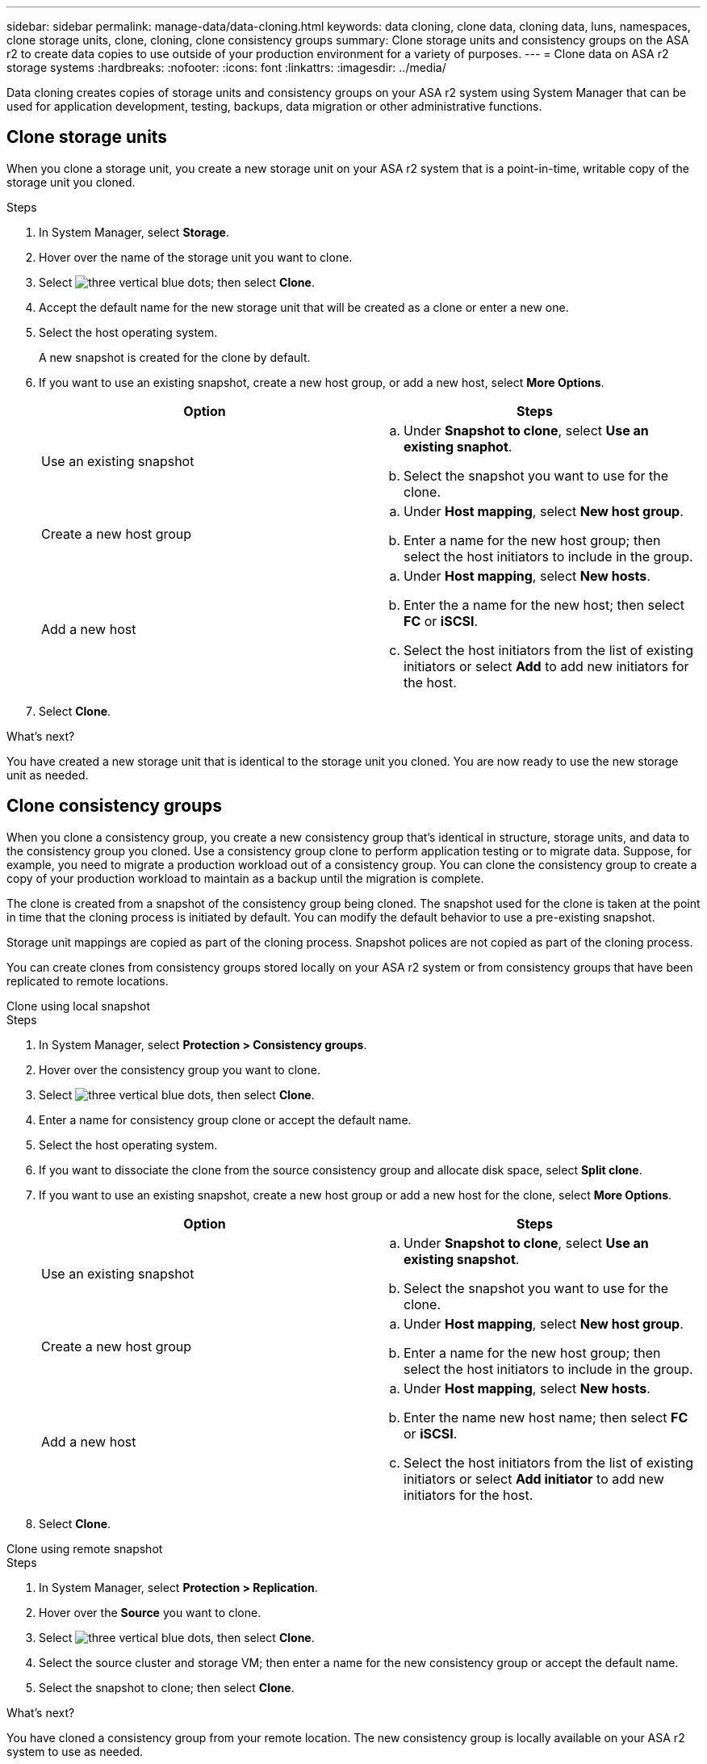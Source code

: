 ---
sidebar: sidebar
permalink: manage-data/data-cloning.html
keywords: data cloning, clone data, cloning data, luns, namespaces, clone storage units, clone, cloning, clone consistency groups
summary: Clone storage units and consistency groups on the ASA r2 to create data copies to use outside of your production environment for a variety of purposes. 
---
= Clone data on ASA r2 storage systems
:hardbreaks:
:nofooter:
:icons: font
:linkattrs:
:imagesdir: ../media/

[.lead]
Data cloning creates copies of storage units and consistency groups on your ASA r2 system using System Manager that can be used for application development, testing, backups, data migration or other administrative functions.

== Clone storage units
When you clone a storage unit, you create a new storage unit on your ASA r2 system that is a point-in-time, writable copy of the storage unit you cloned. 

.Steps

. In System Manager, select *Storage*.
. Hover over the name of the storage unit you want to clone.
. Select image:icon_kabob.gif[three vertical blue dots]; then select *Clone*.
. Accept the default name for the new storage unit that will be created as a clone or enter a new one.
. Select the host operating system.
+
A new snapshot is created for the clone by default.  
. If you want to use an existing snapshot, create a new host group, or add a new host, select *More Options*.
+
[cols="2" options="header"]
|===
// header row
| Option
| Steps

a| Use an existing snapshot
a| 
.. Under *Snapshot to clone*, select *Use an existing snaphot*.
.. Select the snapshot you want to use for the clone.

a| Create a new host group

a| 
.. Under *Host mapping*, select *New host group*.
.. Enter a name for the new host group; then select the host initiators to include in the group.

a| Add a new host
a|
.. Under *Host mapping*, select *New hosts*.
.. Enter the a name for the new host; then select *FC* or *iSCSI*.
.. Select the host initiators from the list of existing initiators or select *Add* to add new initiators for the host.

// table end
|===

. Select *Clone*.

.What's next?

You have created a new storage unit that is identical to the storage unit you cloned.  You are now ready to use the new storage unit as needed.

== Clone consistency groups

When you clone a consistency group, you create a new consistency group that’s identical in structure, storage units, and data to the consistency group you cloned.  Use a consistency group clone to perform application testing or to migrate data.  Suppose, for example, you need to migrate a production workload out of a consistency group.  You can clone the consistency group to create a copy of your production workload to maintain as a backup until the migration is complete.

The clone is created from a snapshot of the consistency group being cloned.  The snapshot used for the clone is taken at the point in time that the cloning process is initiated by default. You can modify the default behavior to use a pre-existing snapshot. 

Storage unit mappings are copied as part of the cloning process.  Snapshot polices are not copied as part of the cloning process.  

You can create clones from consistency groups stored locally on your ASA r2 system or from consistency groups that have been replicated to remote locations. 

// start tabbed area

[role="tabbed-block"]
====

.Clone using local snapshot
--
.Steps

. In System Manager, select *Protection > Consistency groups*.
. Hover over the consistency group you want to clone.
. Select image:icon_kabob.gif[three vertical blue dots], then select *Clone*.
. Enter a name for consistency group clone or accept the default name.
. Select the host operating system.
. If you want to dissociate the clone from the source consistency group and allocate disk space, select *Split clone*.
. If you want to use an existing snapshot, create a new host group or add a new host for the clone, select *More Options*.
+
[cols="2" options="header"]
|===
// header row
| Option
| Steps

a| Use an existing snapshot
a|
.. Under *Snapshot to clone*, select *Use an existing snapshot*.
.. Select the snapshot you want to use for the clone.

a| Create a new host group

a|
.. Under *Host mapping*, select *New host group*.
.. Enter a name for the new host group; then select the host initiators to include in the group.

a| Add a new host
a|
.. Under *Host mapping*, select *New hosts*.
.. Enter the name new host name; then select *FC* or *iSCSI*.
.. Select the host initiators from the list of existing initiators or select *Add initiator* to add new initiators for the host.

// table end
|===

. Select *Clone*.
--

.Clone using remote snapshot
--
.Steps

. In System Manager, select *Protection > Replication*.
. Hover over the *Source* you want to clone.
. Select image:icon_kabob.gif[three vertical blue dots], then select *Clone*.
. Select the source cluster and storage VM; then enter a name for the new consistency group or accept the default name.
. Select the snapshot to clone; then select *Clone*.

.What's next?
You have cloned a consistency group from your remote location. The new consistency group is locally available on your ASA r2 system to use as needed.
--
====
// end tabbed area

.What's next?
To protect your data, you should link:../data-protection/create-snapshots.html#step-2-create-a-snapshot[create snapshots] of the cloned consistency group.

// ONTAPDOC 1922, 2024 Sept 24